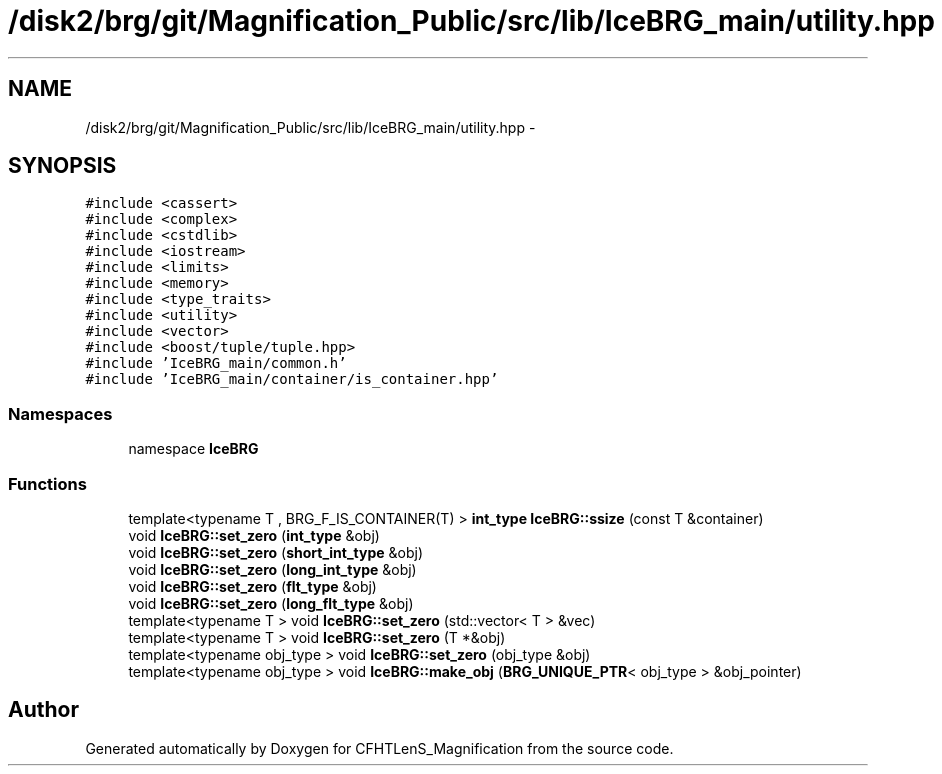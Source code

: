 .TH "/disk2/brg/git/Magnification_Public/src/lib/IceBRG_main/utility.hpp" 3 "Tue Jul 7 2015" "Version 0.9.0" "CFHTLenS_Magnification" \" -*- nroff -*-
.ad l
.nh
.SH NAME
/disk2/brg/git/Magnification_Public/src/lib/IceBRG_main/utility.hpp \- 
.SH SYNOPSIS
.br
.PP
\fC#include <cassert>\fP
.br
\fC#include <complex>\fP
.br
\fC#include <cstdlib>\fP
.br
\fC#include <iostream>\fP
.br
\fC#include <limits>\fP
.br
\fC#include <memory>\fP
.br
\fC#include <type_traits>\fP
.br
\fC#include <utility>\fP
.br
\fC#include <vector>\fP
.br
\fC#include <boost/tuple/tuple\&.hpp>\fP
.br
\fC#include 'IceBRG_main/common\&.h'\fP
.br
\fC#include 'IceBRG_main/container/is_container\&.hpp'\fP
.br

.SS "Namespaces"

.in +1c
.ti -1c
.RI "namespace \fBIceBRG\fP"
.br
.in -1c
.SS "Functions"

.in +1c
.ti -1c
.RI "template<typename T , BRG_F_IS_CONTAINER(T) > \fBint_type\fP \fBIceBRG::ssize\fP (const T &container)"
.br
.ti -1c
.RI "void \fBIceBRG::set_zero\fP (\fBint_type\fP &obj)"
.br
.ti -1c
.RI "void \fBIceBRG::set_zero\fP (\fBshort_int_type\fP &obj)"
.br
.ti -1c
.RI "void \fBIceBRG::set_zero\fP (\fBlong_int_type\fP &obj)"
.br
.ti -1c
.RI "void \fBIceBRG::set_zero\fP (\fBflt_type\fP &obj)"
.br
.ti -1c
.RI "void \fBIceBRG::set_zero\fP (\fBlong_flt_type\fP &obj)"
.br
.ti -1c
.RI "template<typename T > void \fBIceBRG::set_zero\fP (std::vector< T > &vec)"
.br
.ti -1c
.RI "template<typename T > void \fBIceBRG::set_zero\fP (T *&obj)"
.br
.ti -1c
.RI "template<typename obj_type > void \fBIceBRG::set_zero\fP (obj_type &obj)"
.br
.ti -1c
.RI "template<typename obj_type > void \fBIceBRG::make_obj\fP (\fBBRG_UNIQUE_PTR\fP< obj_type > &obj_pointer)"
.br
.in -1c
.SH "Author"
.PP 
Generated automatically by Doxygen for CFHTLenS_Magnification from the source code\&.
